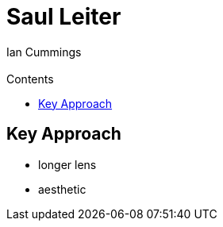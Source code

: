 :toc: left
:toclevels: 3
:toc-title: Contents

= Saul Leiter
:Author: Ian Cummings
:Email:  
:Date: May 2023
:Revision: V0.1

== Key Approach
* longer lens
* aesthetic
